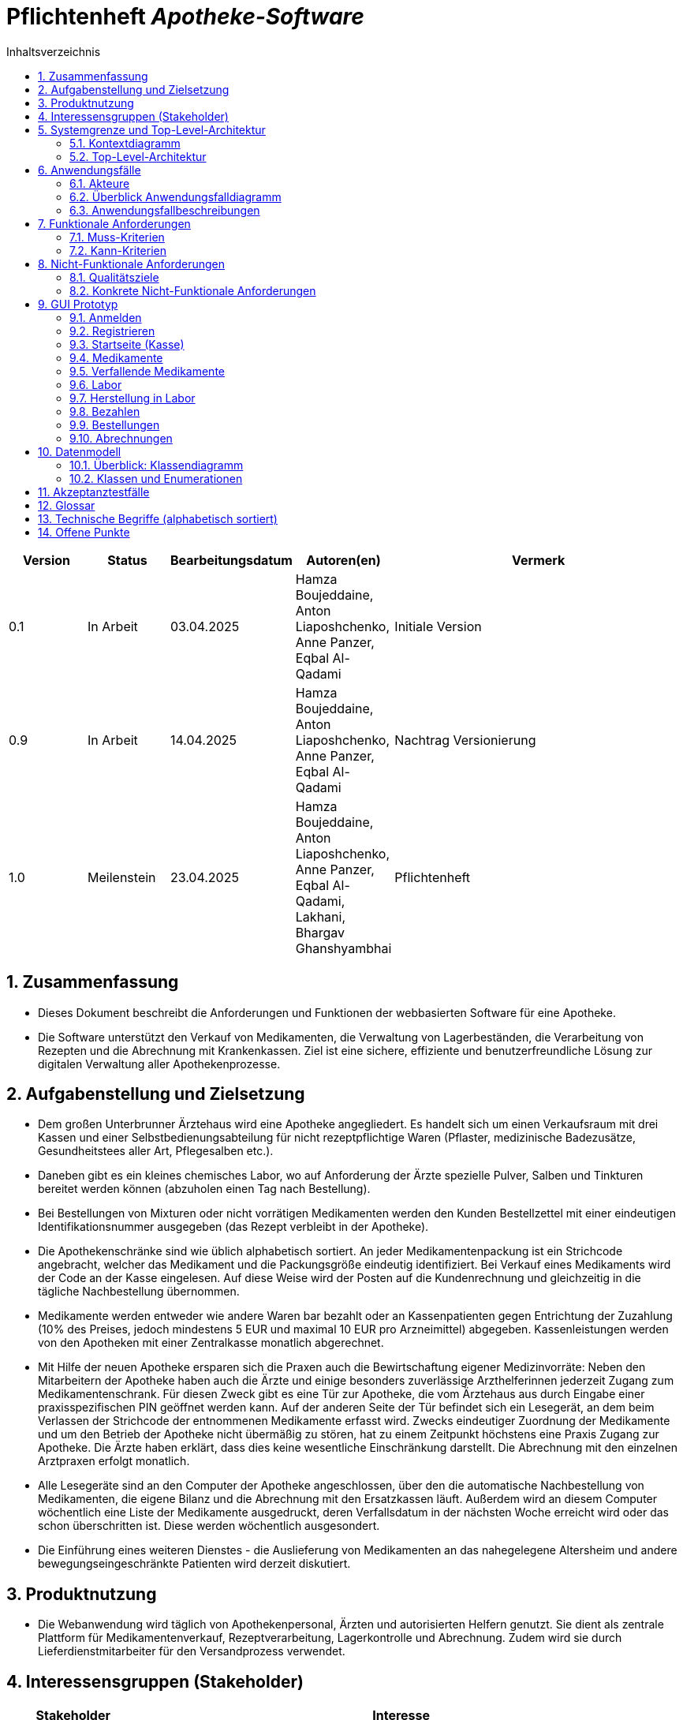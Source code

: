 :project_name: Apotheke-Software
:toc: left
:numbered:
:toc-title: Inhaltsverzeichnis
= Pflichtenheft __{project_name}__

[options="header"]
[cols="1, 1, 1, 1, 4"]
|===
|Version | Status      | Bearbeitungsdatum   | Autoren(en) |  Vermerk
|0.1     | In Arbeit   | 03.04.2025          | Hamza Boujeddaine, Anton Liaposhchenko, Anne Panzer, Eqbal Al-Qadami       | Initiale Version
|0.9    | In Arbeit | 14.04.2025 | Hamza Boujeddaine, Anton Liaposhchenko, Anne Panzer, Eqbal Al-Qadami | Nachtrag Versionierung
|1.0    | Meilenstein | 23.04.2025          | Hamza Boujeddaine, Anton Liaposhchenko, Anne Panzer, Eqbal Al-Qadami, Lakhani, Bhargav Ghanshyambhai        | Pflichtenheft
|===

== Zusammenfassung
* Dieses Dokument beschreibt die Anforderungen und Funktionen der webbasierten Software für eine Apotheke. 
* Die Software unterstützt den Verkauf von Medikamenten, die Verwaltung von Lagerbeständen, die Verarbeitung von Rezepten und die Abrechnung mit Krankenkassen. Ziel ist eine sichere, effiziente und benutzerfreundliche Lösung zur digitalen Verwaltung aller Apothekenprozesse.


== Aufgabenstellung und Zielsetzung

* Dem großen Unterbrunner Ärztehaus wird eine Apotheke angegliedert. Es handelt sich um 
einen Verkaufsraum mit drei Kassen und einer Selbstbedienungsabteilung für nicht 
rezeptpflichtige Waren (Pflaster, medizinische Badezusätze, Gesundheitstees aller Art, 
Pflegesalben etc.).


* Daneben gibt es ein kleines chemisches Labor, wo auf Anforderung 
der Ärzte spezielle Pulver, Salben und Tinkturen bereitet werden können (abzuholen einen 
Tag nach Bestellung).  


* Bei Bestellungen von Mixturen oder nicht vorrätigen Medikamenten werden den Kunden 
Bestellzettel mit einer eindeutigen Identifikationsnummer ausgegeben (das Rezept 
verbleibt in der Apotheke).

* Die  Apothekenschränke  sind  wie  üblich  alphabetisch  sortiert.  An  jeder  
Medikamentenpackung ist ein Strichcode angebracht, welcher das Medikament und die  
Packungsgröße eindeutig identifiziert. Bei Verkauf eines Medikaments wird der Code an 
der Kasse eingelesen.
Auf diese Weise wird der Posten auf die Kundenrechnung und 
gleichzeitig in die tägliche Nachbestellung übernommen.

* Medikamente werden entweder wie andere Waren bar bezahlt oder an Kassenpatienten 
gegen Entrichtung der Zuzahlung (10% des Preises, jedoch mindestens 5 EUR und 
maximal 10 EUR pro Arzneimittel) abgegeben. Kassenleistungen werden von den 
Apotheken mit einer Zentralkasse monatlich abgerechnet.

* Mit Hilfe der neuen Apotheke ersparen sich die Praxen auch die Bewirtschaftung eigener 
Medizinvorräte: Neben den Mitarbeitern der Apotheke haben auch die Ärzte und einige 
besonders zuverlässige Arzthelferinnen jederzeit Zugang zum Medikamentenschrank. Für 
diesen Zweck gibt es eine Tür zur Apotheke, die vom Ärztehaus aus durch Eingabe einer 
praxisspezifischen PIN geöffnet werden kann. Auf der anderen Seite der Tür befindet sich 
ein Lesegerät, an dem beim Verlassen der Strichcode der entnommenen Medikamente 
erfasst wird. Zwecks eindeutiger Zuordnung der Medikamente und um den Betrieb der 
Apotheke nicht übermäßig zu stören, hat zu einem Zeitpunkt höchstens eine Praxis 
Zugang zur Apotheke. Die Ärzte haben erklärt, dass dies keine wesentliche Einschränkung 
darstellt. Die Abrechnung mit den einzelnen Arztpraxen erfolgt monatlich.  

* Alle Lesegeräte sind an den Computer der Apotheke angeschlossen, über den die 
automatische Nachbestellung von Medikamenten, die eigene Bilanz und die Abrechnung 
mit den Ersatzkassen läuft. Außerdem wird an diesem Computer wöchentlich eine Liste 
der Medikamente ausgedruckt, deren Verfallsdatum in der nächsten Woche erreicht wird 
oder das schon überschritten ist. Diese werden wöchentlich ausgesondert.   

* Die Einführung eines weiteren Dienstes - die Auslieferung von Medikamenten an das 
nahegelegene Altersheim und andere bewegungseingeschränkte Patienten wird derzeit 
diskutiert.   

== Produktnutzung
* Die Webanwendung wird täglich von Apothekenpersonal, Ärzten und autorisierten Helfern genutzt. Sie dient als zentrale Plattform für Medikamentenverkauf, Rezeptverarbeitung, Lagerkontrolle und Abrechnung. Zudem wird sie durch Lieferdienstmitarbeiter für den Versandprozess verwendet.

== Interessensgruppen (Stakeholder)
[options="header"]
[cols="1, 4"]
|===
|Stakeholder | Interesse
|Apothekenleiter     | Effizienter Betrieb, Kontrolle über Lager und Verkauf  
|Apothekenmitarbeiter	|	Schnelle Verkaufsabwicklung, korrekte Dokumentation

|Arzt			|	Zugriff auf Medikamente, einfache PIN-Verwaltung

|Arzthelferin		|	Medikamentenentnahme für Patienten

|Patienten		|	Schnelle und sichere Versorgung mit Medikamenten

|krankenkasse		|	Korrekte Abrechnung von Kassenleistungen

|Lieferdienst	|	Zuverlässige Auslieferung und Dokumentation

|===
== Systemgrenze und Top-Level-Architektur

=== Kontextdiagramm
image::models/images/UpdatedKontextdiagramm.png[]
=== Top-Level-Architektur
image::models/images/UbdatedTopLevelArchitektur.png[]

== Anwendungsfälle

=== Akteure
Die folgende Tabelle dokumentiert die Akteure des Apothekensystems basierend auf der Aufgabenstellung.
// See http://asciidoctor.org/docs/user-manual/#tables
[cols="1,3", options="header"]
|===
|*Name des Akteurs* |*Beschreibung*

|Kunde
|
1. Holt Medikamente an der Kasse ab. +
2. kann rezeptfreie Produkte selbst auswählen.

|Arzt
|
1. Bestellt Spezialpräparate im Labor. +
2. Hat Zugang zum Medikamentenschrank.

|Arzthelferin |Verlässliche Arzthelferinnen haben Zugang zur Apotheke für die Arztpraxis.

|Apothekenmitarbeiter
|
1. Bedient Kunden. +
2. Verwaltet Lager +
3. Führt Laborarbeiten durch.

|Apothekenleiter |
1. Zentrale Steuerung für Nachbestellungen +
2. Bilanz +
3. Ablaufkontrolle

|Lieferdienst
|Bringt Medikamente zu Altenheim oder immobilen Patienten.

|===

=== Überblick Anwendungsfalldiagramm
image::models/analysis/use-cases/usecase.png[]

=== Anwendungsfallbeschreibungen

Im Mittelpunkt des Systems steht die Apotheke. Sie bietet eine Vielzahl von Funktionen, die von verschiedenen Akteuren genutzt werden.
Das Diagramm zeigt insbesondere:

1. Einkauf und Abgabe von Medikamenten durch Kunden, einschließlich rezeptfreier und verschreibungspflichtiger Arzneimittel.

2. Erweiterte medizinische Prozesse wie das Anfordern und Herstellen von Spezialpräparaten durch medizinisches Personal.

3. Interne Verwaltung wie die Nachbestellung, Abrechnung und das Erkennen von verfallenen Medikamenten.

4. Externe Abläufe wie die Medikamentenauslieferung an nicht mobile Patienten.

*Wichtige Anwendungsfälle:*
[cols="1,4", options="header"]
|===
|ID | UC001
|Name | Rezept einlösen
|Beschreibung | Der Kunde gibt ein ärztliches Rezept beim Apothekenmitarbeiter ab. Das Medikament wird direkt ausgegeben oder – falls nicht vorrätig – für eine spätere Abholung vorgemerkt.
|Rollen | Kunde, Apothekenmitarbeiter
|Auslöser | Kunde übergibt ein gültiges Rezept an die Apotheke
|Voraussetzungen | Das Rezept ist gültig und das Medikament ist im System hinterlegt
|Grundlegende Schritte |
1. Kunde übergibt das Rezept an den Apothekenmitarbeiter +
2. Apothekenmitarbeiter scannt das Rezept oder gibt es manuell ein +
3. System prüft die Verfügbarkeit des Medikaments +
4. Falls vorhanden: Medikament wird direkt ausgegeben +
5. Falls nicht vorhanden: Kunde erhält einen Bestellzettel mit ID +
6. Bei Kassenpatienten: Zuzahlung wird berechnet +
7. System speichert die Ausgabe für die spätere Abrechnung mit der Zentralkasse

|Funktionale Anforderungen | <<F4>>, <<F6>>, <<F7>>, <<F13>>, <<F14>>, <<F15>>
|===

image::models/analysis/use-cases/sequence_2.png[]

[cols="1,4", options="header"]
|===
|ID | UC002
|Name | Medikamente nachbestellen
|Beschreibung | Beim Scannen eines Medikaments erkennt das System, dass der Bestand niedrig ist. Die Nachbestellung wird automatisch vorgemerkt und vom Apotheken-Computer ausgelöst.
|Rollen | Apothekenmitarbeiter, Apothekenleiter
|Auslöser | Ein Medikament wird verkauft; täglich
|Voraussetzungen | Das Medikament ist im System hinterlegt und hat einen definierten Mindestbestand
|Grundlegende Schritte |
1. Apothekenmitarbeiter scannt und verkauft ein Medikament +
2. System erkennt, dass der Lagerbestand unter dem Mindestwert liegt +
3. Medikament wird zur Nachbestellung vorgemerkt +
4. Apotheken-Computer übernimmt und löst automatisch eine Bestellung beim Lieferanten aus +
5. Bestellung wird im System dokumentiert

|Funktionale Anforderungen | <<F17>>
|===

[cols="1,4", options="header"]
|===
|ID | UC003
|Name | Zugang über PIN (bzw. Passwort)
|Beschreibung | Arzt oder Arzthelferin gibt eine praxisbezogene PIN ein, um Zugang zur Apotheke zu erhalten. Die Tür öffnet sich nur, wenn keine andere Praxis gleichzeitig Zugriff hat.
|Rollen | Arzt, Arzthelferin
|Auslöser | Medizinisches Personal benötigt Zugang zu Medikamentenschrank oder Lager
|Voraussetzungen | Gültige PIN vorhanden, keine andere Praxis greift gleichzeitig zu
|Grundlegende Schritte |
1. Arzt oder Arzthelferin gibt PIN in das Zugangssystem ein +
2. System überprüft die Berechtigung und gleichzeitige Zugriffe +
3. Bei erfolgreicher Prüfung öffnet sich die Tür zur Apotheke +
4. Medikamente werden entnommen +
5. System registriert den Zugriff und ordnet die Entnahme der richtigen Praxis zu

|Funktionale Anforderungen | <<F1>>, <<F2>>, <<F7>>, <<F16>>
|===

image::models/analysis/use-cases/sequence_1.png[]


[cols="1,4", options="header"]
|===
|ID | UC004
|Name | Verfallene Medikamente erkennen
|Beschreibung | Das System prüft in regelmäßigen Abständen, ob sich abgelaufene Medikamente im Bestand befinden, erstellt eine Liste und informiert den Apothekenmitarbeiter.
|Rollen | Apothekenleiter, Apothekenmitarbeiter
|Auslöser | Automatisierte wöchentliche Systemprüfung
|Voraussetzungen | Lagerdaten und Verfallsdaten der Medikamente sind im System erfasst
|Grundlegende Schritte |
1. Apotheken-Computer startet automatisch die Prüfung aller Medikamentenbestände +
2. System vergleicht das aktuelle Datum mit den Verfallsdaten +
3. Eine Liste aller abgelaufenen Medikamente wird erstellt +
4. Apothekenmitarbeiter erhält die Liste zur weiteren Bearbeitung +
5. Verfallene Medikamente werden aus dem Lager entfernt

|Funktionale Anforderungen | <<F11>>, <<F12>>
|===


[cols="1,4", options="header"]
|===
|ID | UC005
|Name | Abrechnung mit Zentralkasse
|Beschreibung | Die Apotheke erstellt am Monatsende automatisch eine Sammelabrechnung aller Kassenpatienten. Diese wird an die Zentralkasse übermittelt, die die Zahlungen bestätigt.
|Rollen | Apothekenleiter
|Auslöser | Monatsende wird vom System erkannt
|Voraussetzungen | Alle Kassenvorgänge und Patientendaten wurden korrekt erfasst
|Grundlegende Schritte |
1. Die Anwendung sammelt alle Kassenvorgänge über den Monat +
2. Am Monatsende wird automatisch eine Sammelabrechnung erstellt +
3. Die Abrechnung wird an die Krankenkasse übermittelt

|Funktionale Anforderungen | <<F16>>
|===


[cols="1,4", options="header"]
|===
|ID | UC006
|Name | Spezialpräparat anfordern
|Beschreibung | Der Arzt oder der Kunde fordert ein spezielles Präparat (z. B. eine individuelle Salbe) an. Der Apothekenmitarbeiter nimmt den Auftrag auf und stellt das Präparat im Laborbereich der Apotheke selbst her.
|Rollen | Arzt, Apothekenmitarbeiter, Apothekenleiter
|Auslöser | Arzt oder Kunde benötigt ein individuelles Spezialpräparat
|Voraussetzungen | Arzt ist berechtigt, Spezialpräparate zu bestellen
|Grundlegende Schritte |
1. Arzt oder Kunde fordert ein Spezialpräparat (eine Mixtur) an +
2. Apothekenmitarbeiter erfasst die Anforderung im System +
3. Apothekenmitarbeiter stellt für den Arzt/den Kunden ein Bestellzettel aus.
4. Apothekenmitarbeiter stellt das Präparat im Laborbereich her +
5. Apothekenmitarbeiter markiert die Bestellung als "abholbereit"

|Funktionale Anforderungen | <<F8>>, <<F9>>, <<F14>>, <<F15>>
|===


image::models/analysis/use-cases/sequence_3.png[]

[cols="1,4", options="header"]
|===
|ID | UC007
|Name | Medikamente ausliefern
|Beschreibung | Der Lieferdienst bringt bestellte Medikamente an nicht mobile Patienten oder an Altenheime. Die Lieferung erfolgt nach Planung und Verpackung durch die Apotheke.
|Rollen | Lieferdienst, Kunde (Patient), Apothekenmitarbeiter
|Auslöser | Eine Medikamentenbestellung zur Auslieferung liegt vor
|Voraussetzungen | Medikamente sind verfügbar und eine gültige Lieferadresse ist im System gespeichert
|Grundlegende Schritte |
1. Bestellung wird vom Apothekenmitarbeiter im System registriert +
2. Lieferung wird im System geplant (Route, Adresse) +
3. Medikamente werden für den Versand vorbereitet und verpackt +
4. Lieferdienst übernimmt die Sendung und liefert an die Zieladresse +
5. Patient erhält Medikamente

|Funktionale Anforderungen | <<F18>>, <<F19>>, <<F20>>
|===

[cols="1,4", options="header"]
|===
|ID | UC008
|Name | Medikament kaufen
|Beschreibung | Der Kunde kauft rezeptfreie oder rezeptpflichtige Medikamente an der Kasse. Das Kassensystem scannt die Produkte, berechnet den Preis und verarbeitet die Zahlung. Bei Kassenpatienten erfolgt eine automatische Abrechnung mit der Zentralkasse.
|Rollen | Kunde, Apothekenmitarbeiter
|Auslöser | Kunde legt Medikamente zur Bezahlung vor
|Voraussetzungen | Medikamente sind im System vorhanden und vorrätig
|Grundlegende Schritte |
1. Kunde wählt Medikamente aus und geht zur Kasse +
2. Kassensystem scannt die Barcodes der Medikamente +
3. System berechnet Gesamtpreis +
4. Kunde bezahlt (bar oder über die Krankenkasse) +
5. Bei Kassenpatienten: Zuzahlung wird kassiert, Rest an Zentralkasse gemeldet +
6. Kundenrechnung wird erstellt und übergeben

|Funktionale Anforderungen | <<F6>>, <<F10>>
|===


== Funktionale Anforderungen

=== Muss-Kriterien
[options="header", cols="2h, 1, 3, 12"]
|===
|ID
|Version
|Name
|Beschreibung

|[[F1]]<<F1>>
|v0.1
|Authentifizierung
a|
Nutzer, die ein Konto haben, müssen in der Lage sein, sich bei der Anwendung anzumelden. Dafür wird der Nutzername und das Passwort benötigt.

|[[F2]]<<F2>>
|v0.1
|Logout
a|
Der Nutzer muss sich jederzeit abmelden können.

|[[F3]]<<F3>>
|v0.1
|Nutzerrollen
a|
Die Anwendung muss verschiedene Nutzerrollen (Apothekenleiter, Apothekenmitarbeiter, Arzt/Arzthelfer, Lieferdienst, Kunde) mit entsprechenden Berechtigungen unterstützen.

|[[F4]]<<F4>>
|v0.1
|Selbstbedienungskasse
a|
Nicht-authentifizierte Nutzer müssen in der Lage sein, die Selbstbedienungskasse als Kunden zu benutzen.

|[[F5]]<<F5>>
|v0.1
|Registrierung
a|
Nicht-authentifizierte Nutzer müssen in der Lage sein, sich bei der Anwendung mit den folgenden Informaitonen zu registrieren:

- Name
- Vorname
- Nutzername
- Rolle
- Passwort

Neu erstellte Konten müssen durch die Apothekenmitarbeiter genehmigt werden, bevor der Nutzer sich einloggen kann.

|[[F6]]<<F6>>
|v0.1
|Verkauf von Waren
a|
Die Apothekenmitarbeiter müssen in der Lage sein, Waren zu verkaufen. Die Kunden müssen nicht rezeptpflichtige Waren auch über die SB-Kasse kaufen können.

|[[F7]]<<F7>>
|v0.1
|Strichcode scannen
a|
Kunden, Apothekenmitarbeiter und Ärzte müssen Strichcodes scannen bzw. eingeben können. Auf diese Weise wird der Posten auf die Kundenrechnung übernommen.

|[[F8]]<<F8>>
|v0.1
|Mixtur bestellen
a|
Die Kunden und Ärzte müssen in der Lage sein, spezielle Pulver, Salben und Tinkturen zu bestellen, indem sie die Zutaten und deren Mengen angeben.

|[[F9]]<<F9>>
|v0.1
|Mixturpreis berechnen
a|
Das System muss den Preis von Mixturen automatisch berechnen.

**Formel:** Menge × Preis pro Gramm + 10% Marge

|[[F10]]<<F10>>
|v0.1
|Kundenrechnung ausstellen
a|
Nach einem erfolgreich abgeschlossenen Kauf soll der Apothekenmitarbeiter bzw. die SB-Kasse eine Kundenrechnung ausstellen.

|[[F11]]<<F11>>
|v0.1
|Eigene Bilanz erfassen
a|
Das System muss die Medikamentenbestände erfassen.

|[[F12]]<<F12>>
|v0.1
|Verfallende Medikamente einsehen
a|
Das System muss eine Liste der Medikamente auszudrucken, deren Verfallsdatum in der nächsten Woche erreicht wird oder das schon überschritten ist

|[[F13]]<<F13>>
|v0.1
|Zahlungsarten
a|
Kunden müssen in der Lage sein, die Waren entweder bar zu bezahlen oder von der Krankenkasse (gegen Zuzahlung, 10% des Preises, jedoch mindestens 5 EUR und maximal 10 EUR pro Arzneimittel) bezahlen zu lassen.

|[[F14]]<<F14>>
|v0.1
|Bestellzettel
a|
Bei Bestellungen von Mixturen oder nicht vorrätigen Medikamenten werden den Kunden Bestellzettel mit einer eindeutigen Identifikationsnummer ausgegeben. Die Waren sind einen Tag nach Bestellung abzuholen.

|[[F15]]<<F15>>
|v0.1
|Bestellungen verwalten
a|
Die Apothekenmitarbeiter müssen in der Lage sein, Bestellungen einzusehen und als "abholbereit" zu markieren.

|[[F16]]<<F16>>
|v0.1
|Monatliche Abrechnung
a|
Das System soll Abrechnungen für Krankenkassen und Arztpraxen auszustellen.

|[[F17]]<<F17>>
|v0.1
|Tägliche Nachbestellung
a|
Die Anwendung muss täglich eine Liste von nachzubestellenden Medikamenten erzeugen.

|===

=== Kann-Kriterien
[options="header", cols="2h, 1, 3, 12"]
|===
|ID
|Version
|Name
|Beschreibung

|[[F18]]<<F18>>
|v0.1
|Lieferung bestellen
a|
Der Kunde soll in der Lage sein, die bestellten Medikamente liefern zu lassen.

|[[F19]]<<F19>>
|v0.1
|Auszuliefernde Medikamente anzeigen lassen
a|
Das System soll Medikamente anzeigen, die am gegebenen Tag durch den Lieferdienst auszuliefern sind.

|[[F20]]<<F20>>
|v0.1
|Route erstellen
a|
Das System soll täglich einen Routenplan für den Lieferdienst erzeugen.

|===

== Nicht-Funktionale Anforderungen

=== Qualitätsziele

////
Dokumentieren Sie in einer Tabelle die Qualitätsziele, welche das System erreichen soll, sowie deren Priorität. 
////

[cols="1,1,3", options="header"]
|===
| Qualitätsziel         | Priorität | Beschreibung / Begründung
| Korrektheit | Hoch      | Fehler bei der Preisberechnung, Zuzahlung, Bestandsführung oder Abrechnung können finanzielle Verluste oder falsche Medikamentenabgaben zur Folge haben. Datenintegrität ist essenziell.
| Sicherheit            | Hoch      | Schutz vor unbefugtem Zugriff auf Medikamente (PIN-System), Schutz von Abrechnungsdaten und potenziell sensiblen Bestelldaten ist zwingend erforderlich.
| Nutzbarkeit         | Hoch      | Das System wird täglich von verschiedenen Mitarbeitern (Verkauf, Labor, Ärzte) genutzt. Eine effiziente und fehlerarme Bedienung ist für den reibungslosen Betriebsablauf kritisch.
| Performance | Mittel    | Schnelle Reaktionen bei Standardvorgängen (Kasse, Bestandsabfrage) sind wichtig für die Nutzerakzeptanz und den Workflow, aber leichte Verzögerungen bei komplexen Berichten könnten tolerierbar sein.
| Wartbarkeit / Erweiterbarkeit | Mittel    | Das System sollte für Fehlerbehebungen zugänglich sein und zukünftige Anpassungen (z.B. Lieferservice-Integration) ermöglichen, um langfristig nutzbar zu bleiben.
|===

=== Konkrete Nicht-Funktionale Anforderungen
////
Beschreiben Sie Nicht-Funktionale Anforderungen, welche dazu dienen, die zuvor definierten Qualitätsziele zu erreichen.
Achten Sie darauf, dass deren Erfüllung (mindestens theoretisch) messbar sein muss.
////

[options="header", cols="1h, 1, 4, 7"]
|===
|ID
|Version
|Name
|Description


|[[NF1]]<<NF1>>
|v1.0
|Korrektheit - Zuzahlungsberechnung
a|
Die Berechnung der Zuzahlung für Kassenpatienten muss exakt gemäß den Regeln erfolgen: 10% des Preises, mindestens 5 EUR, maximal 10 EUR pro Arzneimittel.

|[[NF2]]<<NF2>>
|v1.0
|Korrektheit - Konsistente Bestandsführung
a|
Jede relevante Bestandsänderung (Verkauf, Entnahme durch Arztpraxis, Aussonderung, Wareneingang) muss sich sofort und korrekt im Systembestand niederschlagen.

|[[NF3]]<<NF3>>
|v1.0
|Performance - Reaktionszeit Kasse/Entnahme
a|
Die Anzeige der Artikelinformationen nach dem Einscannen eines Barcodes an der Kasse oder am Praxisausgang muss für den Benutzer gefühlt unmittelbar, technisch messbar in 95% der Fälle in unter 1,5 Sekunden erfolgen.

|[[NF4]]<<NF4>>
|v1.0
|Sicherheit - Passwort-Speicherung
a|
Passwörter für Benutzerkonten dürfen im System ausschließlich als gesalteter Hash-Wert unter Verwendung eines anerkannten, sicheren Hashing-Algorithmus (z.B. bcrypt, Argon2) gespeichert werden.

|[[NF5]]<<NF5>>
|v0.1
|Nutzbarkeit - Uptime
a|
Das System soll von 7 Uhr bis 21 Uhr mit 99%-iger Wahrscheinlichkeit verfügbar sein

|===


== GUI Prototyp

Die nachfolgenden GUI-Renderer sollen zeigen, wie das fertige System aussehen könnte.

=== Anmelden

image::models/images/Login.png[]

=== Registrieren
image::models/images/Registrieren.png[]

=== Startseite (Kasse)
image::models/images/Startseite.png[]

=== Medikamente
image::models/images/Medikamente.png[]

=== Verfallende Medikamente
image::models/images/Verfallende_Medikamente.png[]

=== Labor
image::models/images/Labor.png[]

=== Herstellung in Labor
image::models/images/HerstellungMediLabor.png[]

=== Bezahlen
image::models/images/Bazahlen.png[]

=== Bestellungen
image::models/images/Bestellungen.png[]

=== Abrechnungen
image::models/images/Abrechnungen.png[]

== Datenmodell

=== Überblick: Klassendiagramm
UML-Analyseklassendiagramm

=== Klassen und Enumerationen
Dieser Abschnitt stellt eine Vereinigung von Glossar und der Beschreibung von Klassen/Enumerationen dar. Jede Klasse und Enumeration wird in Form eines Glossars textuell beschrieben. Zusätzlich werden eventuellen Konsistenz- und Formatierungsregeln aufgeführt.

// See http://asciidoctor.org/docs/user-manual/#tables
[options="header"]
|===
|Klasse/Enumeration |Beschreibung |
|…                  |…            |
|===

== Akzeptanztestfälle
Mithilfe von Akzeptanztests wird geprüft, ob die Software die funktionalen Erwartungen und Anforderungen im Gebrauch
erfüllt.
Diese sollen und können aus den Anwendungsfallbeschreibungen und den UML-Sequenzdiagrammen abgeleitet werden.
D.h., pro (komplexen) Anwendungsfall gibt es typischerweise mindestens ein Sequenzdiagramm (, welches ein
Szenarium beschreibt). Für jedes Szenarium sollte es einen Akzeptanztestfall geben. Listen Sie alle Akzeptanztestfälle in tabellarischer Form auf.
Jeder Testfall soll mit einer ID versehen werde, um später zwischen den Dokumenten (z.B. im Test-Plan) referenzieren zu können.

== Glossar
[options="header"]
[cols = "1 ,1 ,4"]
|===
|Begriff  |Term |Beschreibung
| Apotheke | Pharmacy | Ein Ort, an dem Medikamente verkauft und Rezepte verarbeitet werden.
| Apothekenschränke | Pharmacy Drawers | Schränke zur Medikamentenaufbewahrung, meist alphabetisch sortiert.
| Ärztehaus | Medical Center | Ein Gebäudekomplex, in dem mehrere Ärzte praktizieren und sich auch die Apotheke befindet.
| Bestellzettel | Order Slip | Dokument mit ID, das einem Kunden bei Nachbestellung eines Medikaments übergeben wird.
| Chemisches Labor | Chemical Laboratory | Raum zur Herstellung individueller Mixturen auf ärztliche Anforderung.
| Identifikationsnummer | Identification Number | Eindeutige Nummer zur Zuordnung einer Bestellung.
| Kasse | Cash Register | Punkt des Verkaufsabschlusses in der Apotheke.
| Mixtur | Mixture | Spezielle Anfertigung von Medikamenten im Labor, z. B. Salben oder Pulver.
| Packungsgröße | Package Size | Gibt an, wie viele Einheiten ein Medikament enthält.
| Rezept | Prescription | Ärztliche Anweisung zur Abgabe eines Medikaments.
| Rezeptpflichtig | Prescription-only | Produkte, die nur gegen ein ärztliches Rezept abgegeben werden dürfen.
| Selbstbedienungsabteilung | Self-Service Section | Bereich, in dem rezeptfreie Artikel vom Kunden selbst entnommen werden können.
| Strichcode | Barcode | Maschinenlesbarer Code zur eindeutigen Identifikation von Medikamenten.
| Verkaufsraum | Sales Area | Der Teil der Apotheke, in dem der direkte Verkauf stattfindet.

|===
== Technische Begriffe (alphabetisch sortiert)



.editorconfig | Datei zur Definition einheitlicher Code-Formatierung für verschiedene Entwicklungsumgebungen.


== Offene Punkte
Offene Punkte werden entweder direkt in der Spezifikation notiert. Wenn das Pflichtenheft zum finalen Review vorgelegt wird, sollte es keine offenen Punkte mehr geben.
